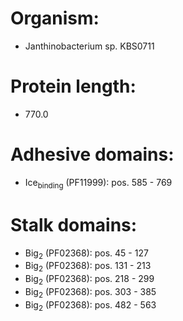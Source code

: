 * Organism:
- Janthinobacterium sp. KBS0711
* Protein length:
- 770.0
* Adhesive domains:
- Ice_binding (PF11999): pos. 585 - 769
* Stalk domains:
- Big_2 (PF02368): pos. 45 - 127
- Big_2 (PF02368): pos. 131 - 213
- Big_2 (PF02368): pos. 218 - 299
- Big_2 (PF02368): pos. 303 - 385
- Big_2 (PF02368): pos. 482 - 563

